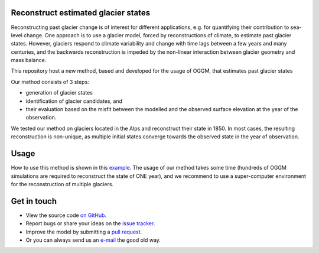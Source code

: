 .. image:: _figures/logo.png


Reconstruct estimated glacier states
------------------------------------

Reconstructing past glacier change is of interest for different applications, e.g. for quantifying their contribution to sea-level change.
One approach is to use a glacier model, forced by reconstructions of climate, to estimate past glacier states. However, glaciers respond to climate variability and
change with time lags between a few years and many centuries, and the backwards reconstruction is impeded by the non-linear interaction between glacier geometry and mass balance.

This repository host a new method, based and developed for the usage of OGGM, that estimates past glacier states

Our method consists of 3 steps:

- generation of glacier states
- identification of glacier candidates, and
- their evaluation based on the misfit between the modelled and the observed surface elevation at the year of the observation.

.. image:: _figures/workflow.png

We tested our method on glaciers located in the Alps and reconstruct their state in 1850. In most cases, the resulting reconstruction is non-unique, as multiple initial states
converge towards the observed state in the year of observation.


Usage
-----
How to use this method is shown in this `example`_.
The usage of our method takes some time (hundreds of OGGM simulations are required to reconstruct the state of ONE year), and we recommend to use a super-computer environment for the reconstruction of
multiple glaciers.


Get in touch
------------

- View the source code `on GitHub`_.
- Report bugs or share your ideas on the `issue tracker`_.
- Improve the model by submitting a `pull request`_.
- Or you can always send us an `e-mail`_ the good old way.

.. _e-mail: jeis@uni-bremen.de
.. _on GitHub: https://github.com/OGGM/reconstruction
.. _issue tracker: https://github.com/OGGM/reconstruction/issues
.. _pull request: https://github.com/OGGM/reconstruction/pulls
.. _example: https://github.com/OGGM/reconstruction/example
